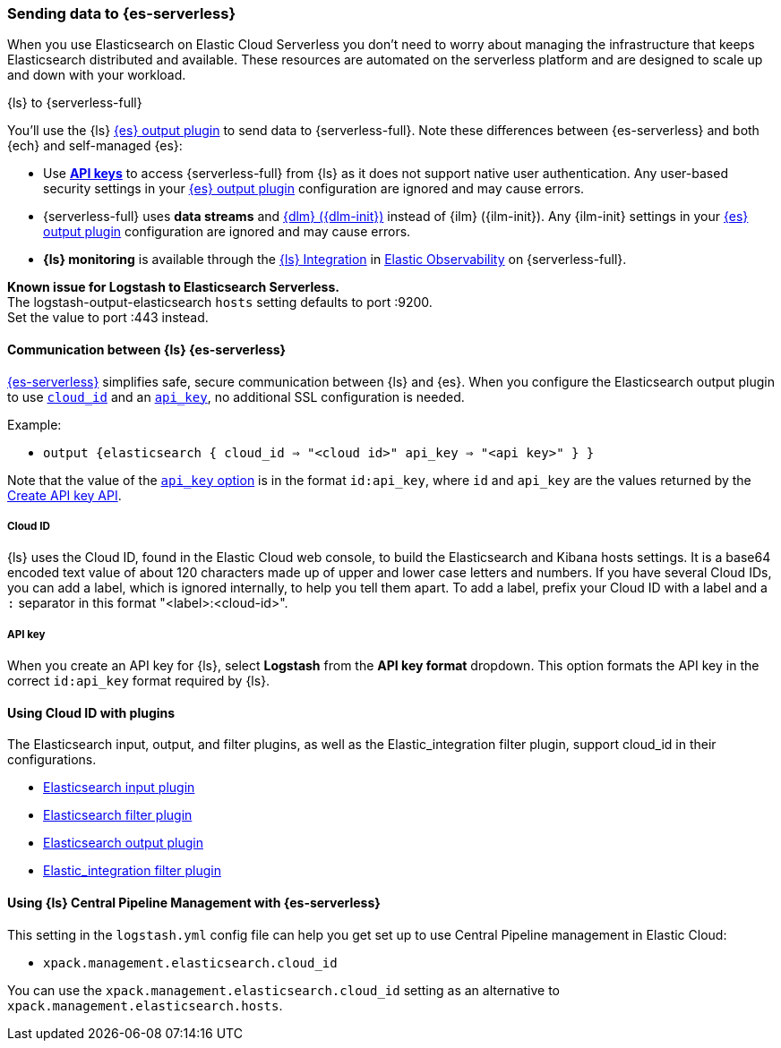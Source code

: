[[logstash-to-elasticsearch-serverless]]
=== Sending data to {es-serverless}

When you use Elasticsearch on Elastic Cloud Serverless you don’t need to worry about managing the infrastructure that keeps Elasticsearch distributed and available. These resources are automated on the serverless platform and are designed to scale up and down with your workload.


.{ls} to {serverless-full}
****
You’ll use the {ls} link:logstash-docs-md://lsr/plugins-outputs-elasticsearch.md[{es} output plugin] to send data to {serverless-full}.
Note these differences between {es-serverless} and both {ech} and self-managed {es}:

* Use link:/reference/secure-connection.md#ls-api-keys[**API keys**] to access {serverless-full} from {ls} as it does not support native user authentication.
  Any user-based security settings in your link:logstash-docs-md://lsr/plugins-outputs-elasticsearch.md[{es} output plugin] configuration are ignored and may cause errors.
* {serverless-full} uses **data streams** and link:docs-content://manage-data/lifecycle/data-stream.md[{dlm} ({dlm-init})] instead of {ilm} ({ilm-init}). Any {ilm-init} settings in your link:logstash-docs-md://lsr/plugins-outputs-elasticsearch.md[{es} output plugin] configuration are ignored and may cause errors.
* **{ls} monitoring** is available through the link:https://github.com/elastic/integrations/blob/main/packages/logstash/_dev/build/docs/README.md[{ls} Integration] in link:docs-content://solutions/observability.md[Elastic Observability] on {serverless-full}.

*Known issue for Logstash to Elasticsearch Serverless.* +
The logstash-output-elasticsearch `hosts` setting defaults to port :9200. +
Set the value to port :443 instead.
****

[[connecting-to-elasticsearch-serverless]]
==== Communication between {ls} {es-serverless} 

link:docs-content://solutions/search/serverless-elasticsearch-get-started.md[{es-serverless}] simplifies safe, secure communication between {ls} and {es}.
When you configure the Elasticsearch output plugin to use link:logstash-docs-md://lsr/plugins-outputs-elasticsearch.md#plugins-outputs-elasticsearch-cloud_id[`cloud_id`] and an link:logstash-docs-md://lsr/plugins-outputs-elasticsearch.md#plugins-outputs-elasticsearch-api_key[`api_key`], no additional SSL configuration is needed.

Example:

* `output {elasticsearch { cloud_id => "<cloud id>" api_key => "<api key>" } }`

Note that the value of the link:logstash-docs-md://lsr/plugins-outputs-elasticsearch.md#plugins-outputs-elasticsearch-api_key[`api_key` option] is in the format `id:api_key`, where `id` and `api_key` are the values returned by the link:https://www.elastic.co/docs/api/doc/elasticsearch/operation/operation-security-create-api-key[Create API key API].

[[cloud-id-serverless]]
===== Cloud ID 

{ls} uses the Cloud ID, found in the Elastic Cloud web console, to build the Elasticsearch and Kibana hosts settings. It is a base64 encoded text value of about 120 characters made up of upper and lower case letters and numbers. If you have several Cloud IDs, you can add a label, which is ignored internally, to help you tell them apart. To add a label, prefix your Cloud ID with a label and a `:` separator in this format "<label>:<cloud-id>".

[[api-key-serverless]]
===== API key 

When you create an API key for {ls}, select *Logstash* from the *API key format* dropdown.
This option formats the API key in the correct `id:api_key` format required by {ls}.


[[plugins-serverless]]
==== Using Cloud ID with plugins 

The Elasticsearch input, output, and filter plugins, as well as the Elastic_integration filter plugin, support cloud_id in their configurations.

* link:logstash-docs-md://lsr/plugins-inputs-elasticsearch.md#plugins-inputs-elasticsearch-cloud_id[Elasticsearch input plugin]
* link:logstash-docs-md://lsr/plugins-filters-elasticsearch.md#plugins-filters-elasticsearch-cloud_id[Elasticsearch filter plugin]
* link:logstash-docs-md://lsr/plugins-outputs-elasticsearch.md#plugins-outputs-elasticsearch-cloud_id[Elasticsearch output plugin]
* link:logstash-docs-md://lsr/plugins-filters-elastic_integration.md#plugins-filters-elastic_integration-cloud_id[Elastic_integration filter plugin]

[cpm-serverless]
==== Using {ls} Central Pipeline Management with {es-serverless} 

This setting in the `logstash.yml` config file can help you get set up to use Central Pipeline management in Elastic Cloud:

* `xpack.management.elasticsearch.cloud_id`

You can use the `xpack.management.elasticsearch.cloud_id` setting as an alternative to `xpack.management.elasticsearch.hosts`.
